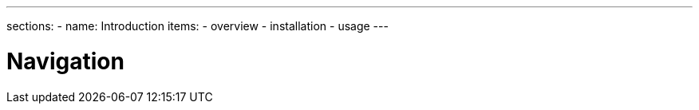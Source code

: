 ---
sections:
- name: Introduction
  items:
    - overview
    - installation
    - usage
---

= Navigation
